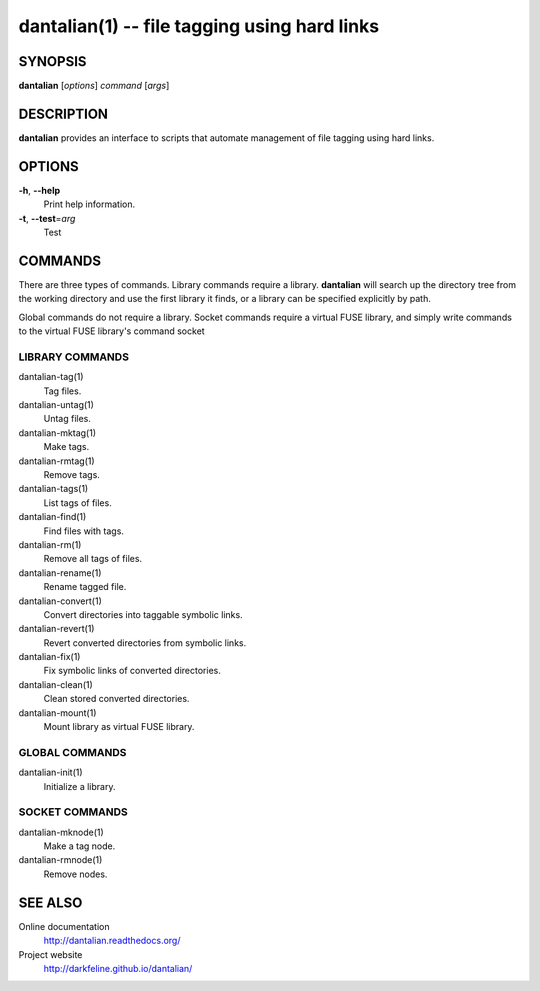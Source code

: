 dantalian(1) -- file tagging using hard links
=============================================

SYNOPSIS
--------

**dantalian** [*options*] *command* [*args*]

DESCRIPTION
-----------

**dantalian** provides an interface to scripts that automate management
of file tagging using hard links.

OPTIONS
-------

**-h**, **--help**
    Print help information.

**-t**, **--test**\=\ *arg*
    Test

COMMANDS
--------

There are three types of commands.  Library commands require a library.
**dantalian** will search up the directory tree from the working
directory and use the first library it finds, or a library can be
specified explicitly by path.

Global commands do not require a library.  Socket commands require a
virtual FUSE library, and simply write commands to the virtual FUSE
library's command socket

LIBRARY COMMANDS
^^^^^^^^^^^^^^^^

dantalian-tag(1)
    Tag files.

dantalian-untag(1)
    Untag files.

dantalian-mktag(1)
    Make tags.

dantalian-rmtag(1)
    Remove tags.

dantalian-tags(1)
    List tags of files.

dantalian-find(1)
    Find files with tags.

dantalian-rm(1)
    Remove all tags of files.

dantalian-rename(1)
    Rename tagged file.

dantalian-convert(1)
    Convert directories into taggable symbolic links.

dantalian-revert(1)
    Revert converted directories from symbolic links.

dantalian-fix(1)
    Fix symbolic links of converted directories.

dantalian-clean(1)
    Clean stored converted directories.

dantalian-mount(1)
    Mount library as virtual FUSE library.

GLOBAL COMMANDS
^^^^^^^^^^^^^^^

dantalian-init(1)
    Initialize a library.

SOCKET COMMANDS
^^^^^^^^^^^^^^^

dantalian-mknode(1)
    Make a tag node.

dantalian-rmnode(1)
    Remove nodes.

SEE ALSO
--------

Online documentation
    http://dantalian.readthedocs.org/

Project website
    http://darkfeline.github.io/dantalian/

